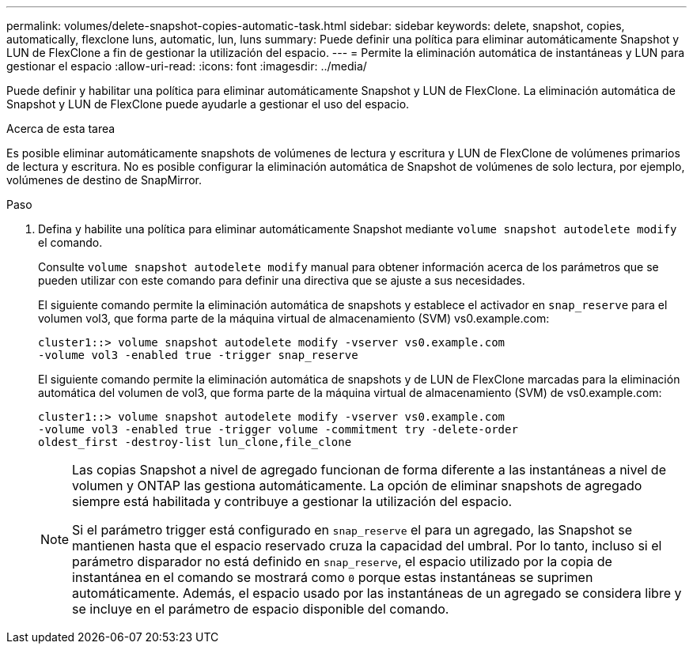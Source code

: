 ---
permalink: volumes/delete-snapshot-copies-automatic-task.html 
sidebar: sidebar 
keywords: delete, snapshot, copies, automatically, flexclone luns, automatic, lun, luns 
summary: Puede definir una política para eliminar automáticamente Snapshot y LUN de FlexClone a fin de gestionar la utilización del espacio. 
---
= Permite la eliminación automática de instantáneas y LUN para gestionar el espacio
:allow-uri-read: 
:icons: font
:imagesdir: ../media/


[role="lead"]
Puede definir y habilitar una política para eliminar automáticamente Snapshot y LUN de FlexClone. La eliminación automática de Snapshot y LUN de FlexClone puede ayudarle a gestionar el uso del espacio.

.Acerca de esta tarea
Es posible eliminar automáticamente snapshots de volúmenes de lectura y escritura y LUN de FlexClone de volúmenes primarios de lectura y escritura. No es posible configurar la eliminación automática de Snapshot de volúmenes de solo lectura, por ejemplo, volúmenes de destino de SnapMirror.

.Paso
. Defina y habilite una política para eliminar automáticamente Snapshot mediante `volume snapshot autodelete modify` el comando.
+
Consulte `volume snapshot autodelete modify` manual para obtener información acerca de los parámetros que se pueden utilizar con este comando para definir una directiva que se ajuste a sus necesidades.

+
El siguiente comando permite la eliminación automática de snapshots y establece el activador en `snap_reserve` para el volumen vol3, que forma parte de la máquina virtual de almacenamiento (SVM) vs0.example.com:

+
[listing]
----
cluster1::> volume snapshot autodelete modify -vserver vs0.example.com
-volume vol3 -enabled true -trigger snap_reserve
----
+
El siguiente comando permite la eliminación automática de snapshots y de LUN de FlexClone marcadas para la eliminación automática del volumen de vol3, que forma parte de la máquina virtual de almacenamiento (SVM) de vs0.example.com:

+
[listing]
----
cluster1::> volume snapshot autodelete modify -vserver vs0.example.com
-volume vol3 -enabled true -trigger volume -commitment try -delete-order
oldest_first -destroy-list lun_clone,file_clone
----
+
[NOTE]
====
Las copias Snapshot a nivel de agregado funcionan de forma diferente a las instantáneas a nivel de volumen y ONTAP las gestiona automáticamente. La opción de eliminar snapshots de agregado siempre está habilitada y contribuye a gestionar la utilización del espacio.

Si el parámetro trigger está configurado en `snap_reserve` el para un agregado, las Snapshot se mantienen hasta que el espacio reservado cruza la capacidad del umbral. Por lo tanto, incluso si el parámetro disparador no está definido en `snap_reserve`, el espacio utilizado por la copia de instantánea en el comando se mostrará como `0` porque estas instantáneas se suprimen automáticamente. Además, el espacio usado por las instantáneas de un agregado se considera libre y se incluye en el parámetro de espacio disponible del comando.

====

